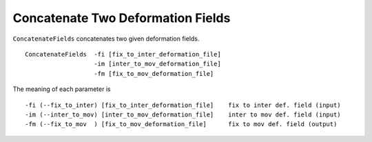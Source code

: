 .. raw:: html

   <!--

   ============================================================================

      DO NOT EDIT THIS FILE! It was generated using Sphinx from:

      Origin:   $URL$
      Revision: $Rev$

   ============================================================================

   -->

.. title:: Concatenate two deformation fields 


Concatenate Two Deformation Fields 
==================================

``ConcatenateFields`` concatenates two given deformation fields. ::

    ConcatenateFields  -fi [fix_to_inter_deformation_file]
                       -im [inter_to_mov_deformation_file]
                       -fm [fix_to_mov_deformation_file]

The meaning of each parameter is ::

	-fi (--fix_to_inter) [fix_to_inter_deformation_file]    fix to inter def. field (input)
	-im (--inter_to_mov) [inter_to_mov_deformation_file]    inter to mov def. field (input)
	-fm (--fix_to_mov  ) [fix_to_mov_deformation_file]      fix to mov def. field (output)
    

.. raw:: html

    <br />
